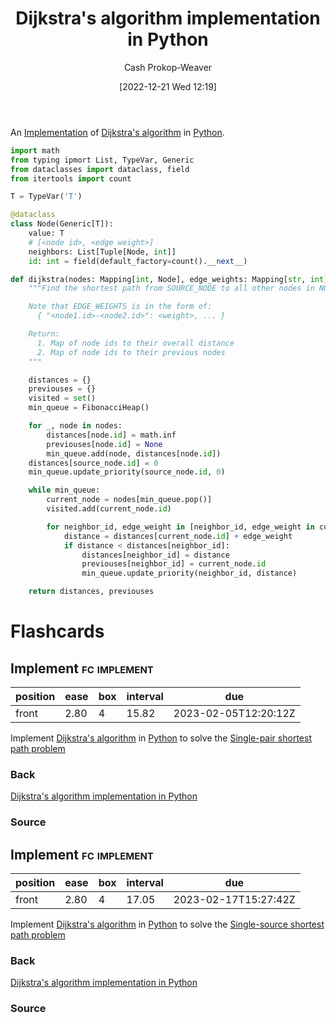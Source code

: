 :PROPERTIES:
:ID:       d3309005-8d35-4421-8f3d-60ab14e1f2eb
:LAST_MODIFIED: [2023-03-07 Tue 15:49]
:END:
#+title: Dijkstra's algorithm implementation in Python
#+hugo_custom_front_matter: :slug "d3309005-8d35-4421-8f3d-60ab14e1f2eb"
#+author: Cash Prokop-Weaver
#+date: [2022-12-21 Wed 12:19]
#+filetags: :concept:

An [[id:ef37e8fc-651f-4577-8a68-3bdb0c919928][Implementation]] of [[id:668cbbcc-170b-42c8-b92b-75f6868a0138][Dijkstra's algorithm]] in [[id:27b0e33a-6754-40b8-99d8-46650e8626aa][Python]].

#+begin_src python :results output
import math
from typing ipmort List, TypeVar, Generic
from dataclasses import dataclass, field
from itertools import count

T = TypeVar('T')

@dataclass
class Node(Generic[T]):
    value: T
    # [<node id>, <edge weight>]
    neighbors: List[Tuple[Node, int]]
    id: int = field(default_factory=count().__next__)

def dijkstra(nodes: Mapping[int, Node], edge_weights: Mapping[str, int], source_node: Node, target_node = None) -> Tuple[Mapping[int, int], Mapping[int, Node]]:
    """Find the shortest path from SOURCE_NODE to all other nodes in NODES by Dijkstra's.

    Note that EDGE_WEIGHTS is in the form of:
      { "<node1.id>-<node2.id>": <weight>, ... }

    Return:
      1. Map of node ids to their overall distance
      2. Map of node ids to their previous nodes
    """

    distances = {}
    previouses = {}
    visited = set()
    min_queue = FibonacciHeap()

    for _, node in nodes:
        distances[node.id] = math.inf
        previouses[node.id] = None
        min_queue.add(node, distances[node.id])
    distances[source_node.id] = 0
    min_queue.update_priority(source_node.id, 0)

    while min_queue:
        current_node = nodes[min_queue.pop()]
        visited.add(current_node.id)

        for neighbor_id, edge_weight in [neighbor_id, edge_weight in current_node.neighbors if neighbor_id not in visited]:
            distance = distances[current_node.id] + edge_weight
            if distance < distances[neighbor_id]:
                distances[neighbor_id] = distance
                previouses[neighbor_id] = current_node.id
                min_queue.update_priority(neighbor_id, distance)

    return distances, previouses
#+end_src

* Flashcards
** Implement :fc:implement:
:PROPERTIES:
:CREATED: [2022-12-21 Wed 12:19]
:FC_CREATED: 2022-12-21T20:20:16Z
:FC_TYPE:  normal
:ID:       0e0e3ebf-4d1e-43a1-bbf9-ff5bf274b83e
:END:
:REVIEW_DATA:
| position | ease | box | interval | due                  |
|----------+------+-----+----------+----------------------|
| front    | 2.80 |   4 |    15.82 | 2023-02-05T12:20:12Z |
:END:

Implement [[id:668cbbcc-170b-42c8-b92b-75f6868a0138][Dijkstra's algorithm]] in [[id:27b0e33a-6754-40b8-99d8-46650e8626aa][Python]] to solve the [[id:477fb65f-3351-4154-a270-08c58cdcaf88][Single-pair shortest path problem]]

*** Back
[[id:d3309005-8d35-4421-8f3d-60ab14e1f2eb][Dijkstra's algorithm implementation in Python]]
*** Source
** Implement :fc:implement:
:PROPERTIES:
:CREATED: [2022-12-21 Wed 12:19]
:FC_CREATED: 2022-12-21T20:20:16Z
:FC_TYPE:  normal
:ID:       c6821c57-cfdf-49a8-b981-820c75c94373
:END:
:REVIEW_DATA:
| position | ease | box | interval | due                  |
|----------+------+-----+----------+----------------------|
| front    | 2.80 |   4 |    17.05 | 2023-02-17T15:27:42Z |
:END:

Implement [[id:668cbbcc-170b-42c8-b92b-75f6868a0138][Dijkstra's algorithm]] in [[id:27b0e33a-6754-40b8-99d8-46650e8626aa][Python]] to solve the [[id:9d301c65-05c3-44f8-9660-90e0e963e6aa][Single-source shortest path problem]]
*** Back
[[id:d3309005-8d35-4421-8f3d-60ab14e1f2eb][Dijkstra's algorithm implementation in Python]]
*** Source
